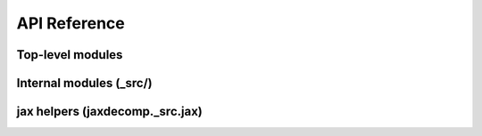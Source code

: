 API Reference
=============

Top-level modules
-----------------

.. autosummary::
   :toctree: _autosummary
   :recursive:

   jaxdecomp.fft
   jaxdecomp.halo
   jaxdecomp.transpose
   jaxdecomp.typing

Internal modules (_src/)
-------------------------

.. autosummary::
   :toctree: _autosummary
   :recursive:

   jaxdecomp._src.fft_utils
   jaxdecomp._src.pencil_utils
   jaxdecomp._src.spmd_ops
   jaxdecomp._src.error

jax helpers (jaxdecomp._src.jax)
--------------------------------

.. autosummary::
   :toctree: _autosummary
   :recursive:

   jaxdecomp._src.jax.fft
   jaxdecomp._src.jax.fftfreq
   jaxdecomp._src.jax.halo
   jaxdecomp._src.jax.transpose
